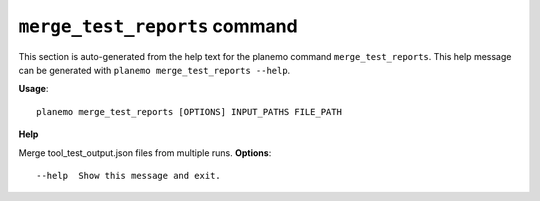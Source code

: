 
``merge_test_reports`` command
======================================

This section is auto-generated from the help text for the planemo command
``merge_test_reports``. This help message can be generated with ``planemo merge_test_reports
--help``.

**Usage**::

    planemo merge_test_reports [OPTIONS] INPUT_PATHS FILE_PATH

**Help**

Merge tool_test_output.json files from multiple runs.
**Options**::


      --help  Show this message and exit.
    

